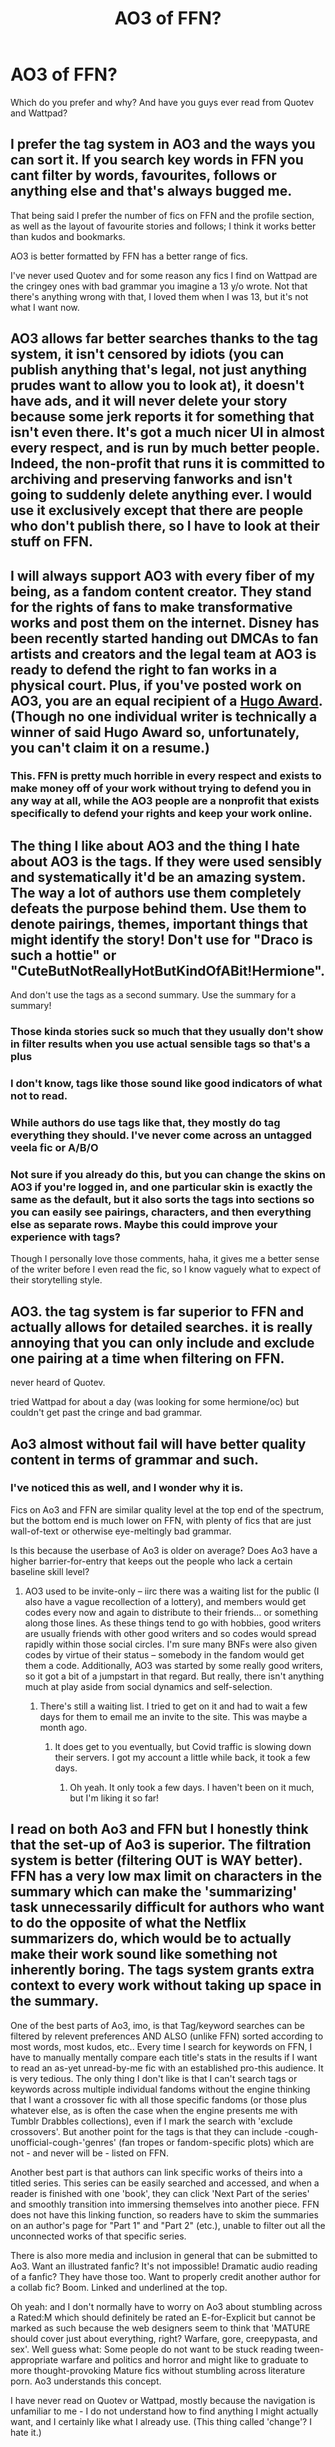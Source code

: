 #+TITLE: AO3 of FFN?

* AO3 of FFN?
:PROPERTIES:
:Author: lettheworldknow
:Score: 48
:DateUnix: 1589576616.0
:DateShort: 2020-May-16
:FlairText: Discussion
:END:
Which do you prefer and why? And have you guys ever read from Quotev and Wattpad?


** I prefer the tag system in AO3 and the ways you can sort it. If you search key words in FFN you cant filter by words, favourites, follows or anything else and that's always bugged me.

That being said I prefer the number of fics on FFN and the profile section, as well as the layout of favourite stories and follows; I think it works better than kudos and bookmarks.

AO3 is better formatted by FFN has a better range of fics.

I've never used Quotev and for some reason any fics I find on Wattpad are the cringey ones with bad grammar you imagine a 13 y/o wrote. Not that there's anything wrong with that, I loved them when I was 13, but it's not what I want now.
:PROPERTIES:
:Author: Awkward_Uni_Student
:Score: 91
:DateUnix: 1589578556.0
:DateShort: 2020-May-16
:END:


** AO3 allows far better searches thanks to the tag system, it isn't censored by idiots (you can publish anything that's legal, not just anything prudes want to allow you to look at), it doesn't have ads, and it will never delete your story because some jerk reports it for something that isn't even there. It's got a much nicer UI in almost every respect, and is run by much better people. Indeed, the non-profit that runs it is committed to archiving and preserving fanworks and isn't going to suddenly delete anything ever. I would use it exclusively except that there are people who don't publish there, so I have to look at their stuff on FFN.
:PROPERTIES:
:Author: verysleepy8
:Score: 103
:DateUnix: 1589578248.0
:DateShort: 2020-May-16
:END:


** I will always support AO3 with every fiber of my being, as a fandom content creator. They stand for the rights of fans to make transformative works and post them on the internet. Disney has been recently started handing out DMCAs to fan artists and creators and the legal team at AO3 is ready to defend the right to fan works in a physical court. Plus, if you've posted work on AO3, you are an equal recipient of a [[https://www.polygon.com/2019/4/11/18300639/ao3-fanfiction-hugo-awards-2019][Hugo Award]]. (Though no one individual writer is technically a winner of said Hugo Award so, unfortunately, you can't claim it on a resume.)
:PROPERTIES:
:Author: LillySteam44
:Score: 43
:DateUnix: 1589591414.0
:DateShort: 2020-May-16
:END:

*** This. FFN is pretty much horrible in every respect and exists to make money off of your work without trying to defend you in any way at all, while the AO3 people are a nonprofit that exists specifically to defend your rights and keep your work online.
:PROPERTIES:
:Author: verysleepy8
:Score: 17
:DateUnix: 1589593537.0
:DateShort: 2020-May-16
:END:


** The thing I like about AO3 and the thing I hate about AO3 is the tags. If they were used sensibly and systematically it'd be an amazing system. The way a lot of authors use them completely defeats the purpose behind them. Use them to denote pairings, themes, important things that might identify the story! Don't use for "Draco is such a hottie" or "CuteButNotReallyHotButKindOfABit!Hermione".

And don't use the tags as a second summary. Use the summary for a summary!
:PROPERTIES:
:Score: 74
:DateUnix: 1589582235.0
:DateShort: 2020-May-16
:END:

*** Those kinda stories suck so much that they usually don't show in filter results when you use actual sensible tags so that's a plus
:PROPERTIES:
:Author: gluesandsticks
:Score: 22
:DateUnix: 1589592710.0
:DateShort: 2020-May-16
:END:


*** I don't know, tags like those sound like good indicators of what not to read.
:PROPERTIES:
:Author: NiCommander
:Score: 10
:DateUnix: 1589602127.0
:DateShort: 2020-May-16
:END:


*** While authors do use tags like that, they mostly do tag everything they should. I've never come across an untagged veela fic or A/B/O
:PROPERTIES:
:Author: Tsorovar
:Score: 8
:DateUnix: 1589607996.0
:DateShort: 2020-May-16
:END:


*** Not sure if you already do this, but you can change the skins on AO3 if you're logged in, and one particular skin is exactly the same as the default, but it also sorts the tags into sections so you can easily see pairings, characters, and then everything else as separate rows. Maybe this could improve your experience with tags?

Though I personally love those comments, haha, it gives me a better sense of the writer before I even read the fic, so I know vaguely what to expect of their storytelling style.
:PROPERTIES:
:Author: Riaeriel
:Score: 1
:DateUnix: 1589653515.0
:DateShort: 2020-May-16
:END:


** AO3. the tag system is far superior to FFN and actually allows for detailed searches. it is really annoying that you can only include and exclude one pairing at a time when filtering on FFN.

never heard of Quotev.

tried Wattpad for about a day (was looking for some hermione/oc) but couldn't get past the cringe and bad grammar.
:PROPERTIES:
:Author: Finite_Probability
:Score: 19
:DateUnix: 1589582808.0
:DateShort: 2020-May-16
:END:


** Ao3 almost without fail will have better quality content in terms of grammar and such.
:PROPERTIES:
:Author: ohboyaknightoftime
:Score: 18
:DateUnix: 1589583643.0
:DateShort: 2020-May-16
:END:

*** I've noticed this as well, and I wonder why it is.

Fics on Ao3 and FFN are similar quality level at the top end of the spectrum, but the bottom end is much lower on FFN, with plenty of fics that are just wall-of-text or otherwise eye-meltingly bad grammar.

Is this because the userbase of Ao3 is older on average? Does Ao3 have a higher barrier-for-entry that keeps out the people who lack a certain baseline skill level?
:PROPERTIES:
:Author: chiruochiba
:Score: 9
:DateUnix: 1589604773.0
:DateShort: 2020-May-16
:END:

**** AO3 used to be invite-only -- iirc there was a waiting list for the public (I also have a vague recollection of a lottery), and members would get codes every now and again to distribute to their friends... or something along those lines. As these things tend to go with hobbies, good writers are usually friends with other good writers and so codes would spread rapidly within those social circles. I'm sure many BNFs were also given codes by virtue of their status -- somebody in the fandom would get them a code. Additionally, AO3 was started by some really good writers, so it got a bit of a jumpstart in that regard. But really, there isn't anything much at play aside from social dynamics and self-selection.
:PROPERTIES:
:Author: endeavourOV-105
:Score: 8
:DateUnix: 1589642249.0
:DateShort: 2020-May-16
:END:

***** There's still a waiting list. I tried to get on it and had to wait a few days for them to email me an invite to the site. This was maybe a month ago.
:PROPERTIES:
:Author: Erikalicious
:Score: 3
:DateUnix: 1589666821.0
:DateShort: 2020-May-17
:END:

****** It does get to you eventually, but Covid traffic is slowing down their servers. I got my account a little while back, it took a few days.
:PROPERTIES:
:Author: ohboyaknightoftime
:Score: 2
:DateUnix: 1589731902.0
:DateShort: 2020-May-17
:END:

******* Oh yeah. It only took a few days. I haven't been on it much, but I'm liking it so far!
:PROPERTIES:
:Author: Erikalicious
:Score: 1
:DateUnix: 1589779841.0
:DateShort: 2020-May-18
:END:


** I read on both Ao3 and FFN but I honestly think that the set-up of Ao3 is superior. The filtration system is better (filtering OUT is WAY better). FFN has a very low max limit on characters in the summary which can make the 'summarizing' task unnecessarily difficult for authors who want to do the opposite of what the Netflix summarizers do, which would be to actually make their work sound like something not inherently boring. The tags system grants extra context to every work without taking up space in the summary.

One of the best parts of Ao3, imo, is that Tag/keyword searches can be filtered by relevent preferences AND ALSO (unlike FFN) sorted according to most words, most kudos, etc.. Every time I search for keywords on FFN, I have to manually mentally compare each title's stats in the results if I want to read an as-yet unread-by-me fic with an established pro-this audience. It is very tedious. The only thing I don't like is that I can't search tags or keywords across multiple individual fandoms without the engine thinking that I want a crossover fic with all those specific fandoms (or those plus whatever else, as is often the case when the engine presents me with Tumblr Drabbles collections), even if I mark the search with 'exclude crossovers'. But another point for the tags is that they can include -cough-unofficial-cough-'genres' (fan tropes or fandom-specific plots) which are not - and never will be - listed on FFN.

Another best part is that authors can link specific works of theirs into a titled series. This series can be easily searched and accessed, and when a reader is finished with one 'book', they can click 'Next Part of the series' and smoothly transition into immersing themselves into another piece. FFN does not have this linking function, so readers have to skim the summaries on an author's page for "Part 1" and "Part 2" (etc.), unable to filter out all the unconnected works of that specific series.

There is also more media and inclusion in general that can be submitted to Ao3. Want an illustrated fanfic? It's not impossible! Dramatic audio reading of a fanfic? They have those too. Want to properly credit another author for a collab fic? Boom. Linked and underlined at the top.

Oh yeah: and I don't normally have to worry on Ao3 about stumbling across a Rated:M which should definitely be rated an E-for-Explicit but cannot be marked as such because the web designers seem to think that 'MATURE should cover just about everything, right? Warfare, gore, creepypasta, and sex'. Well guess what: Some people do not want to be stuck reading tween-appropriate warfare and politics and horror and might like to graduate to more thought-provoking Mature fics without stumbling across literature porn. Ao3 understands this concept.

I have never read on Quotev or Wattpad, mostly because the navigation is unfamiliar to me - I do not understand how to find anything I might actually want, and I certainly like what I already use. (This thing called 'change'? I hate it.)
:PROPERTIES:
:Author: CommandUltra2
:Score: 17
:DateUnix: 1589590613.0
:DateShort: 2020-May-16
:END:


** Ffn - quantity. Ao3 - quality.
:PROPERTIES:
:Author: Sporkalork
:Score: 23
:DateUnix: 1589582381.0
:DateShort: 2020-May-16
:END:


** I've used FFN more than I've used AO3, but I do prefer AO3 in terms of quality and sorting. FFN has more options, though. I think the biggest thing that FFN has over AO3, other than quantity of fanfics, is the app interface. It's much easier to read fanfics on the AP than AO3 due to the simpler system.

As to Wattpad, I wouldn't really recommend it. Searching through is horrible, it has a much younger demographic and most of the fanfics are for One Direction or other real life boy bands that were made by middle schoolers. There's that 1 in a million chance you can find something you like, but it still isn't something I'd really recommend. Plus, users like to steal other's work.
:PROPERTIES:
:Author: Necromancer626
:Score: 25
:DateUnix: 1589585512.0
:DateShort: 2020-May-16
:END:

*** 100% this. I only recently started using AO3 after years of fanfiction reading, because I exclusively read on my phone and the simple fact that ffn even /has/ an app is monumental. Add in the text to speech integration which means that I can keep ‘reading' my stories regardless of what I'm doing, and it's really no contest most of the time.

Also tags are great, but being able to filter out romance on ffn is so fucking nice. I don't give a shit about pairings, as long as there's no harem or rape fantasies or anything like that, and ao3 makes pairings one of the fundamental parts of their search features which really steered me away for a long time, as I couldn't figure out how to filter stuff properly.

I just recently discovered the ‘gen' filter on ao3 though so I've started using it more, and I've been pleased so far. It doesn't completely solve the issue, but neither does filtering out romance on ffn, so it's a moot point.
:PROPERTIES:
:Author: blurbie
:Score: 5
:DateUnix: 1589601712.0
:DateShort: 2020-May-16
:END:


*** Yeah, the ffn app is the best thing about the site and the main reason why I use ffn a bit more than ao3.
:PROPERTIES:
:Score: 2
:DateUnix: 1589659920.0
:DateShort: 2020-May-17
:END:


** FFN is my go-to, but they all have strengths and weaknesses.

I prefer FFN's profile, favorites and downloads system, but it's often times oddly conservative and I honest to God do not get the way your supposed to be able to post things.

Wattpad has what seems to be the most engaging community within comments and such, but has recently taken a turn for the worse-what with the limiting of the number of stories you can have offline/downloaded and really pushing the commercial aspect.

And AO3's tag system, while a bit over the top at times, makes it far easier to find things when you want to read something specific and is more lax with censorship, but keeping track of story updates and the lack of a easily manageable library system is beyond frustrating.

(Oh and I had never heard of Quotev before this, so no opinion on it)
:PROPERTIES:
:Author: Jill_T
:Score: 12
:DateUnix: 1589583881.0
:DateShort: 2020-May-16
:END:


** /Answered this a few weeks ago, so I'm just copying my response./

There are three things about AO3 that makes it my preferred site:

1. The option to show the entire work on one page. This is great for times when I'm going to be away from a network connection.
2. The ability to select a specific fandom when looking at an author's works. For the more prolific authors this is a must. I despise having to search through dozens of works from fandoms I don't care about for the Harry Potter stories.
3. Series. On ffn, you have to go looking for stories in a series, and read the descriptions to figure out which one comes first. On AO3, not only can you get them listed on a single page, but you can go directly from one story to the next.

For balance, the thing I like most about FFN is the ability to quickly find the "Complete" tag so I can filter out unfinished works. I don't always remember to look for it, but that's on me.
:PROPERTIES:
:Author: JennaSayquah
:Score: 11
:DateUnix: 1589596562.0
:DateShort: 2020-May-16
:END:

*** You can filter by completeness in the AO3 search too
:PROPERTIES:
:Author: Tsorovar
:Score: 4
:DateUnix: 1589608223.0
:DateShort: 2020-May-16
:END:

**** Thank you, but I wasn't talking about filtering. I was talking about a quick place to look (on FFN, it's at the very end and easy to find) to see whether a story is complete when scrolling past.
:PROPERTIES:
:Author: JennaSayquah
:Score: 2
:DateUnix: 1589646376.0
:DateShort: 2020-May-16
:END:

***** Oh. The way to do that on AO3 is with the chapters, but I agree it's less convenient
:PROPERTIES:
:Author: Tsorovar
:Score: 5
:DateUnix: 1589647055.0
:DateShort: 2020-May-16
:END:


*** AO3 also has the completeness filtering. Its at the bottom of the filter options, even below the exclude filters, where it says “More Options”. Under there is a drop down for “Completion status”
:PROPERTIES:
:Author: TGotAReddit
:Score: 2
:DateUnix: 1589611350.0
:DateShort: 2020-May-16
:END:


** FFN because it has superior phone application, but AO3 has much better tagging system.
:PROPERTIES:
:Author: eggylord
:Score: 10
:DateUnix: 1589580587.0
:DateShort: 2020-May-16
:END:


** I prefer FFN for reading, because it's what I started on, I like the font and the category system. Not the biggest fan of the new mid-story ads though. Wattpad has the best users for posting - I have a WIP WBWL that's tropey and bad yet there are hundreds of comments complimenting the story and begging for updates.
:PROPERTIES:
:Author: MrNacho410
:Score: 15
:DateUnix: 1589577877.0
:DateShort: 2020-May-16
:END:

*** You could probably post a picture of a literal dog turd on wattpad and people would compliment it lol.
:PROPERTIES:
:Author: _NotMitetechno_
:Score: 11
:DateUnix: 1589587182.0
:DateShort: 2020-May-16
:END:

**** It'd be better than my story too... still don't know what they see in it
:PROPERTIES:
:Author: MrNacho410
:Score: 2
:DateUnix: 1589587539.0
:DateShort: 2020-May-16
:END:


*** I Hate those ads! If I could I would only read on AO3 but ffnet's been around so long some authors disappeared before AO3 even started, I will have to figure out a way to read the old stories on ffnet w/o the middle of page ads.
:PROPERTIES:
:Score: 7
:DateUnix: 1589587476.0
:DateShort: 2020-May-16
:END:

**** Use their app, no ads. I love it, haven't been on their webpage since I found the app (And doubly so once I realized their webpage has horrible ads). Sadly, can't same the same about ao3. If they ever fixed their app, I'd be all over it as well.
:PROPERTIES:
:Author: Meowsilbub
:Score: 3
:DateUnix: 1589599282.0
:DateShort: 2020-May-16
:END:

***** AO3 doesn't have an app so there isn't anything for them to fix
:PROPERTIES:
:Author: TGotAReddit
:Score: 5
:DateUnix: 1589610072.0
:DateShort: 2020-May-16
:END:


*** You can change ao3's interface to basically anything you want with a bit of css, and iirc they have a tool for simple changes (like fonts)
:PROPERTIES:
:Author: colorandtimbre
:Score: 3
:DateUnix: 1589590057.0
:DateShort: 2020-May-16
:END:


*** [deleted]
:PROPERTIES:
:Score: 3
:DateUnix: 1589591685.0
:DateShort: 2020-May-16
:END:

**** It's also on ffn if you prefer that
:PROPERTIES:
:Author: MrNacho410
:Score: 2
:DateUnix: 1589619211.0
:DateShort: 2020-May-16
:END:


**** FFN link: [[https://www.fanfiction.net/s/12868690/1/Neglected]] Wattpad link: [[https://www.wattpad.com/682337022-neglected-a-grave-mistake]]

Warning: it's bad.
:PROPERTIES:
:Author: MrNacho410
:Score: 2
:DateUnix: 1589619658.0
:DateShort: 2020-May-16
:END:

***** [deleted]
:PROPERTIES:
:Score: 1
:DateUnix: 1589624015.0
:DateShort: 2020-May-16
:END:

****** Good luck. You'll need it lol
:PROPERTIES:
:Author: MrNacho410
:Score: 2
:DateUnix: 1589624038.0
:DateShort: 2020-May-16
:END:

******* [deleted]
:PROPERTIES:
:Score: 1
:DateUnix: 1589626819.0
:DateShort: 2020-May-16
:END:

******** Wow :D fixed the formatting error too :)
:PROPERTIES:
:Author: MrNacho410
:Score: 2
:DateUnix: 1589627572.0
:DateShort: 2020-May-16
:END:

********* [deleted]
:PROPERTIES:
:Score: 1
:DateUnix: 1589628076.0
:DateShort: 2020-May-16
:END:

********** :D
:PROPERTIES:
:Author: MrNacho410
:Score: 2
:DateUnix: 1589637285.0
:DateShort: 2020-May-16
:END:


*** Ads? What ads? I've never seen an ad 😳
:PROPERTIES:
:Author: Rit_Zien
:Score: 2
:DateUnix: 1589600364.0
:DateShort: 2020-May-16
:END:

**** You lucky person :)
:PROPERTIES:
:Author: MrNacho410
:Score: 1
:DateUnix: 1589619677.0
:DateShort: 2020-May-16
:END:


** I read all the comments and no one mentioned my favorite features of AO3.... The bookmarkers notes and searching sections. I read on both AO3 & FFN. Started with FFN and read all i could in my favorite pairing then i found AO3 and read there. I have hundreds of stories saved on the 2 sites. I often find it hard to search for a particular story I want to read again if i can't remember the exact title. With AO3 when i bookmark a story i can add notes to remind me the details of a story and I can add my own tags so i can easily find bonding fics for example in case the author didn't actually tag it that way. FFN bookmarked stories has no filtering option. Overall i find AO3 more user friendly.
:PROPERTIES:
:Author: sherahero
:Score: 7
:DateUnix: 1589599322.0
:DateShort: 2020-May-16
:END:


** I dislike the enormous amount of tags AO3 often have. It's this whole list of things and it really puts me off. FFN could use some more tags though. I want a nice in between.

Also I prefer to use an app over a site and I don't think there's an app for AO3? Or am I mistaken?
:PROPERTIES:
:Author: Isithranel
:Score: 18
:DateUnix: 1589581314.0
:DateShort: 2020-May-16
:END:

*** If you use Android, there's an old program called Codex Reader that pulls from both ff.net and AO3.
:PROPERTIES:
:Author: BaldBombshell
:Score: 1
:DateUnix: 1589651332.0
:DateShort: 2020-May-16
:END:


*** There is an app, it's called Archive Track Reader. If I've posted this twice I apologize. I thought I posted but didn't see it after.
:PROPERTIES:
:Author: GitPuk
:Score: 0
:DateUnix: 1589583474.0
:DateShort: 2020-May-16
:END:


*** There is an app, called Archive Track Reader.
:PROPERTIES:
:Author: GitPuk
:Score: 0
:DateUnix: 1589583354.0
:DateShort: 2020-May-16
:END:

**** it's really bloated and awful to use
:PROPERTIES:
:Author: indabababababa
:Score: 3
:DateUnix: 1589590224.0
:DateShort: 2020-May-16
:END:


**** There are unofficial apps but no official one. Making and maintaining an app on top of doing everything for the website itself is a lot of work for volunteers, and since its still technically in beta, things could change too much to have any app that was made now, not break later
:PROPERTIES:
:Author: TGotAReddit
:Score: 2
:DateUnix: 1589610003.0
:DateShort: 2020-May-16
:END:


**** It is not an official app
:PROPERTIES:
:Author: Gypsikat
:Score: 1
:DateUnix: 1589603481.0
:DateShort: 2020-May-16
:END:

***** Oh, well it works pretty well in conjunction with the website.
:PROPERTIES:
:Author: GitPuk
:Score: 1
:DateUnix: 1589603855.0
:DateShort: 2020-May-16
:END:


** As a phone app I prefer ffn. It has a feature that reads to you so I can tuck the phone in my pocket and still have my eyes/hands free to feed the animals or whatever. Also, if I have to minimize the app for whatever reason, when I reopen the story ffn generally opens the chapter about where I left off. Ao3 starts at the top of the page. I think there's a 3rd reason but it's not coming to mind atm.

I downloaded the Wattpad app, but I've yet to read anything on it. I relate the most to Snape, I'm enamored with his spying proficiency. He's my favorite character and I frequently find myself getting bored with a story if he's not in it. I did a few searches for him on Wattpad and found nothing but smut. Now, I don't care if a story includes smut/slash/het/whatever, but if the romance is the ONLY plot then I'm not interested. Perhaps I just didn't word my search properly, I didn't see a search filter, but if I ever post one of my stories I plan to cross post and looking through search results I felt I'd be the first to post a story not sex oriented.

I've not heard of Quotev, I'll look into it. Thanks for mentioning it.
:PROPERTIES:
:Author: GitPuk
:Score: 7
:DateUnix: 1589585190.0
:DateShort: 2020-May-16
:END:

*** I couldn't find Quotev in the play store, does it have an app?
:PROPERTIES:
:Author: GitPuk
:Score: 2
:DateUnix: 1589585629.0
:DateShort: 2020-May-16
:END:

**** Quotev doesn't have an app that you can download, but depending on the phone there can be an option to add it to your home screen. So it appears with your apps on the home screen and functions much like an app
:PROPERTIES:
:Author: h_d_4
:Score: 2
:DateUnix: 1589590188.0
:DateShort: 2020-May-16
:END:


** Ao3 is the only one I can use anymore. Fanfiction net ,while I have fond memories of it, is sorely in need of an update to the design and the filter system. I have an account I made in 2011 but I never use it as theres so much bad fics to scroll through and the search filter isn't as good as Ao3's IMO.
:PROPERTIES:
:Author: Brilliant_Sea
:Score: 7
:DateUnix: 1589593033.0
:DateShort: 2020-May-16
:END:


** As a writer, I just wanna say that the ffn posting is nonsense. I rage quitted.
:PROPERTIES:
:Author: darlingnicky
:Score: 5
:DateUnix: 1589599347.0
:DateShort: 2020-May-16
:END:


** I post on both. I read on both. But I prefer AO3.
:PROPERTIES:
:Author: RelicFelix
:Score: 3
:DateUnix: 1589587575.0
:DateShort: 2020-May-16
:END:


** I don't have a strong preference for either. Whichever site has the stories, there I shall go. FF.net is older and has more of the classics linkffn(naked quidditch match). FF.net also has a better mobile app, arguably better UI, and feels better for looking through communities and recommendations. AO3, on the other hand, has a much better filtering system and actually links the sequels of multipart stories. Plus AO3 is a lot less squeamish about smut, which I can filter away anyway.

Right now, the features on AO3 are better, but I mostly get story recommendations for FFN, so I just go where the stories are. I'd prefer if authors published on both websites and readers linked to both websites, but I'll take what I can get.

On a philosophical note, I believe more strongly in AO3's core values (freedom of speech, openness, and tolerance) than FFN's (???, profit).

As for other sites, I go where recommendations point me. Nowadays other sites generally aren't popular enough to get linked a lot. Our resident link bot started off only linking from FFN before expanding to include AO3. I dunno if it includes other sites now.
:PROPERTIES:
:Author: Mrnoobspam
:Score: 4
:DateUnix: 1589600492.0
:DateShort: 2020-May-16
:END:

*** [[https://www.fanfiction.net/s/3689325/1/][*/The Original Naked Quidditch Match/*]] by [[https://www.fanfiction.net/u/377878/Evilgoddss][/Evilgoddss/]]

#+begin_quote
  When a Magical game of Truth & Dare goes wrong, the Gryffindor Quidditch team must 'bare' up and face the consequences. And as the news spreads like wildfire in mmail things get quite out of control.
#+end_quote

^{/Site/:} ^{fanfiction.net} ^{*|*} ^{/Category/:} ^{Harry} ^{Potter} ^{*|*} ^{/Rated/:} ^{Fiction} ^{T} ^{*|*} ^{/Chapters/:} ^{10} ^{*|*} ^{/Words/:} ^{22,510} ^{*|*} ^{/Reviews/:} ^{910} ^{*|*} ^{/Favs/:} ^{4,510} ^{*|*} ^{/Follows/:} ^{1,005} ^{*|*} ^{/Published/:} ^{7/29/2007} ^{*|*} ^{/Status/:} ^{Complete} ^{*|*} ^{/id/:} ^{3689325} ^{*|*} ^{/Language/:} ^{English} ^{*|*} ^{/Genre/:} ^{Humor} ^{*|*} ^{/Characters/:} ^{Harry} ^{P.} ^{*|*} ^{/Download/:} ^{[[http://www.ff2ebook.com/old/ffn-bot/index.php?id=3689325&source=ff&filetype=epub][EPUB]]} ^{or} ^{[[http://www.ff2ebook.com/old/ffn-bot/index.php?id=3689325&source=ff&filetype=mobi][MOBI]]}

--------------

*FanfictionBot*^{2.0.0-beta} | [[https://github.com/tusing/reddit-ffn-bot/wiki/Usage][Usage]]
:PROPERTIES:
:Author: FanfictionBot
:Score: 1
:DateUnix: 1589600515.0
:DateShort: 2020-May-16
:END:


** Comments/reviews are also a point of difference.

On FFN, I like to use my reviews as a place to search for a fic I can't remember the title of, but I do recall my reaction to it. So that's great. On the minus side, it only shows your last 300 reviews. And I really dislike that you can't edit or delete reviews that you've made.

On AO3, commenters can actually get into a conversation; it's not limited to yourself and the author. Comments can be edited and deleted, if you made a mistake or want to add to what you said.

To answer your second question, I've never read from either of those. I've never even heard of Quotev before.
:PROPERTIES:
:Author: JennaSayquah
:Score: 3
:DateUnix: 1589603293.0
:DateShort: 2020-May-16
:END:

*** If you haven't disabled it, and know when you read a fic on ao3, if you were logged in, there is a history of everything you open you can look through to find what you are looking for
:PROPERTIES:
:Author: TGotAReddit
:Score: 1
:DateUnix: 1589610878.0
:DateShort: 2020-May-16
:END:


** Ao3 through and through, however Fanfiction is second best because of their App.
:PROPERTIES:
:Author: Thin-Dream
:Score: 3
:DateUnix: 1589586934.0
:DateShort: 2020-May-16
:END:


** A03 is better as a reader of fanfic. FFN is better as a writer.

The tag system makes finding what kind of story you want much easier, and obviously the lack of censorship is awesome. However, FFN allows you to go into much more detail in tracking interaction with your fic, which I do enjoy a lot.
:PROPERTIES:
:Author: icefire9
:Score: 3
:DateUnix: 1589591508.0
:DateShort: 2020-May-16
:END:

*** FFN is far worse as a writer, because they'll censor you and toss your work at the drop of a hat. To name just one example, Viridian's extremely well known "Nightmares of Futures Past" was deleted without any warning because someone claimed it violated a song's copyright --- no song lyrics existed anywhere in the work. FFN is horrible and deserves no support.
:PROPERTIES:
:Author: verysleepy8
:Score: 7
:DateUnix: 1589593666.0
:DateShort: 2020-May-16
:END:

**** Don't forget how terrible it can be to upload fic to ffnet. Every time ive tried after i moved on from there, ive given up and never bothered
:PROPERTIES:
:Author: TGotAReddit
:Score: 4
:DateUnix: 1589611107.0
:DateShort: 2020-May-16
:END:


** I prefer FFN, since that's where I started, but I use both.
:PROPERTIES:
:Author: YOB1997
:Score: 2
:DateUnix: 1589585707.0
:DateShort: 2020-May-16
:END:


** i read on both quotev not so much because its hard to use but i read on wattpad
:PROPERTIES:
:Author: darkmoon667
:Score: 2
:DateUnix: 1589591137.0
:DateShort: 2020-May-16
:END:


** FFN has a mobile app and you can download stories, but overall I think AO3 has more and its much easier to find things.
:PROPERTIES:
:Author: callmesasgay
:Score: 2
:DateUnix: 1589592379.0
:DateShort: 2020-May-16
:END:

*** AO3 doesn't have an app but you can download there too and put it into an ereader app. I personally use google books because i was already using it and it lets you upload unlike some e-reader apps. But i think calibre is the more common one?
:PROPERTIES:
:Author: TGotAReddit
:Score: 1
:DateUnix: 1589611022.0
:DateShort: 2020-May-16
:END:


** much prefer AO3 for its tag system, handy and easy-to-read layout and summary being on the chapters. can also read the entire work, create easier bookmarks and link to series'. FFN has some incredible 500k+ word plus stories though, which i will never tire of. some fics on FFN are unforgettable to me.
:PROPERTIES:
:Author: bunnymother
:Score: 2
:DateUnix: 1589595410.0
:DateShort: 2020-May-16
:END:


** Ffn has a /really/ great app. I keeps track of what I've read, and what I've downloaded to read in the future, easily organized into folders when I download it. It's the only reason I use it over ao3, which does indeed have a much better tag system for better searches. But I almost never use the search function on ffn because of the ability to easily browse other stories favorited by the author when I finish one. I never have to use the search function, I just scroll through the author's favorites and add 5 more stories to my list, and then more from those. Plus, after I finish one, the app itself will recommend a list of about 20, but their algorithm still needs little work 😂
:PROPERTIES:
:Author: Rit_Zien
:Score: 2
:DateUnix: 1589600287.0
:DateShort: 2020-May-16
:END:


** In general I like both, I usually find better written stories on AO3 or FFN than wattpad ( never used Quotev).

While I starting reading fanfictions on AO3, I noticed there were more stories available on FFN, so nowadays I am using more FFN than AO3.

I don't know if this is just me, but often on FFN I have ads in between paragraphs and I find it quite annoying ( whereas AO3 is totaly ad free).
:PROPERTIES:
:Author: _Asok_a
:Score: 2
:DateUnix: 1589614847.0
:DateShort: 2020-May-16
:END:


** FFN for me. I am visually impaired and FFN is way easier to navigate and to select font size and things like that.
:PROPERTIES:
:Author: the_long_way_round25
:Score: 2
:DateUnix: 1589620692.0
:DateShort: 2020-May-16
:END:


** depends on fandom. but in general;

better stories and easier to search on ao3.

but ffn has the app, and so I can listen to fanfiction when i ride my bike or do other things.
:PROPERTIES:
:Score: 2
:DateUnix: 1589629649.0
:DateShort: 2020-May-16
:END:


** I used both, but I find myself more comfortable using [[https://FFN.net][FFN.net]]. AO3 is good if you want to read smut, I feel like, but I much rather read proper stories, you know, long ones that go 300-400k, on FFN. Much more comfortable and it has Dark Mode... so that's a plus.

Never used Quotev and I find myself avoiding Wattpad, as it usually houses the worst stories. (Need to mention here that not all stories on Wattpad are bad, not all stories on FFN or AO3 are good or even bearable, I just made the worst experiences with Wattpad ones.)
:PROPERTIES:
:Author: TripFallLandCrawl
:Score: 2
:DateUnix: 1589582621.0
:DateShort: 2020-May-16
:END:

*** AO3 has dark mode or any other mode you like because you can set whatever theme you want for what you're reading. As for the contents, most of what's on AO3 isn't smut.
:PROPERTIES:
:Author: verysleepy8
:Score: 8
:DateUnix: 1589593727.0
:DateShort: 2020-May-16
:END:

**** I know It is just a rather generalised view I have of that site. I found a lot of good stories on that too, but if I see it is cross-posted onto FFN then I switch. And I really didn't know AO3 had a Drak mode.
:PROPERTIES:
:Author: TripFallLandCrawl
:Score: 0
:DateUnix: 1589619475.0
:DateShort: 2020-May-16
:END:


*** If you're looking for more plot than porn try filtering by word count. Longer fic generally has way better plot and is generally well written
:PROPERTIES:
:Author: TGotAReddit
:Score: 2
:DateUnix: 1589610584.0
:DateShort: 2020-May-16
:END:


** I'm used to the ffn phone app.
:PROPERTIES:
:Author: CasualHearthstone
:Score: 1
:DateUnix: 1589586873.0
:DateShort: 2020-May-16
:END:


** Ffn has an app, so that's what I use
:PROPERTIES:
:Author: aaaattttaaaa
:Score: 1
:DateUnix: 1589589291.0
:DateShort: 2020-May-16
:END:


** I definitely prefer FFN. I've just never really been into AO3. But I like FFN's simplicity and it's what I've gotten used to over the years.

When I was much younger, I started off reading 1D fanfiction on Wattpad and then on Quotev. I can't say I've really use them much in the last 5 years though. Especially since I stopped reading 1D stuff a long time ago. Their stories are usually childish and basic in my opinion. I really stick with FFN and can most of the time find a fanfiction with exactly what I'm looking for.
:PROPERTIES:
:Author: h_d_4
:Score: 1
:DateUnix: 1589589589.0
:DateShort: 2020-May-16
:END:


** Right now I prefer AO3 because ffn has a bug that puts ads in the middle of a chapter -_-
:PROPERTIES:
:Author: Lynix2341
:Score: 1
:DateUnix: 1589589731.0
:DateShort: 2020-May-16
:END:


** I prefer FFN just like the layout but AO3 tags are better .
:PROPERTIES:
:Author: JustKuzz21
:Score: 1
:DateUnix: 1589590564.0
:DateShort: 2020-May-16
:END:


** I'm a user of FFN and as an author post there. The Fav/Follow system works way better for me than Kudos and Bookmarks, and the fact that when I search for a character I'm basically guaranteed that they'll hold an important position in any story that comes up.

I also view tagging as unnecessary in most cases, since ffs just use a summary, and the editor that Ao3 has just messed with my copy-pasted text documents, making it even harder to cross post.
:PROPERTIES:
:Author: BionicleKid
:Score: 1
:DateUnix: 1589595738.0
:DateShort: 2020-May-16
:END:


** FFN
:PROPERTIES:
:Author: Dragias
:Score: 1
:DateUnix: 1589598289.0
:DateShort: 2020-May-16
:END:


** AO3 once I read all the FFN fics I like.
:PROPERTIES:
:Author: DrJohnLennon
:Score: 1
:DateUnix: 1589599737.0
:DateShort: 2020-May-16
:END:


** I've used FFN for ages. The sheer quantity of posted stories means there's pretty much always something new that I'd give a try reading. The filtering means I can have a minimum amount of words, and can sort by favorites so there's somewhat of level of popularity/quality.

The numerous times I've tried Ao3, it seems like either I'm using it wrong, or the filtering just doesn't work. For example:

I exclude M/M => The first page is filled of Sirius Black/Remus Lupin, Harry Potter & Cedric Diggory, Harry Potter/Tom Riddle, Dudley Dursley & Harry Potter, Draco Malfoy & Harry Potter etc.

Am I expected to exclude every single specific pairing I'm not interested in?

+Also, how do I search for a specific crossover between 2 universes? I can drill into one. But I can't seem to find a way to add a 2nd one. I can choose "Show crossovers only", but that includes everything.+ Nevermind used the search instead of filter.

Pretty much at the end of every attempt I leave Ao3 frustrated and annoyed.
:PROPERTIES:
:Author: AudibleKnight
:Score: 1
:DateUnix: 1589602104.0
:DateShort: 2020-May-16
:END:

*** Well, one problem I notice is that you've assumed the "&" symbol denotes a romantic relationship: it doesn't. When that symbol is used in tags it means a close platonic friendship.

As for filtering out slash pairings:

Unfortunately, just like on FFN, not all authors tag their fics correctly. Your best bet is to exclude M/M and then also exclude every specific pairing that you don't want. It may take a while to refine your filters, but afterwards you can save that results page as a browser bookmark in order to quickly reuse the same filters again in the future.
:PROPERTIES:
:Author: chiruochiba
:Score: 4
:DateUnix: 1589605712.0
:DateShort: 2020-May-16
:END:

**** Huh. To be honest I've never seen that before regarding & relationships. Thanks for the tips!
:PROPERTIES:
:Author: AudibleKnight
:Score: 2
:DateUnix: 1589628008.0
:DateShort: 2020-May-16
:END:


*** With filtering you can also do the crossover between to universes. Go to the first fandom tag's page, then under the include filter options, include the second one.
:PROPERTIES:
:Author: TGotAReddit
:Score: 2
:DateUnix: 1589611441.0
:DateShort: 2020-May-16
:END:

**** Thanks! I went and found what you were talking about. I'll keep it in mind next time I try and use Ao3.
:PROPERTIES:
:Author: AudibleKnight
:Score: 2
:DateUnix: 1589628072.0
:DateShort: 2020-May-16
:END:

***** You're welcome!
:PROPERTIES:
:Author: TGotAReddit
:Score: 2
:DateUnix: 1589628785.0
:DateShort: 2020-May-16
:END:


** I prefer ffn, but i occasionally read on wattpad, well actually most of my reading is done on wattpad, but its a different fandom so ig it doesnt count, but yeah also the comments on wattpad are funny as hell
:PROPERTIES:
:Author: GreenTiger77
:Score: 1
:DateUnix: 1589602259.0
:DateShort: 2020-May-16
:END:


** FFN is more intuitive and has a better sorting system. I like the asthetics of FFN better as well. Don't get me wrong, AO3 would far exceed FFN with sorting if authors were capable of using AO3's well developed system properly. I find that FFN has the higher quality stories as well. If I want a 400k poorly written slash fic with tags for everything ranging from Cute!Harry to Warning!Beastiality!, I'll go to AO3. If I'm on the hunt for the next gripping and original story, I'll head to FFN.
:PROPERTIES:
:Author: Impossible-Poetry
:Score: 1
:DateUnix: 1589610038.0
:DateShort: 2020-May-16
:END:


** AO3 every day. Especially the last year since my ffn account got messed up so it acts like I'm not logged in but when I click on log in it just takes me to my userpage instead, so no adding stories to favourites or following for me. And I like that you can respond directly to comments on AO3.
:PROPERTIES:
:Author: creation-of-cookies
:Score: 1
:DateUnix: 1589618558.0
:DateShort: 2020-May-16
:END:


** I see a lot of people saying they go to AO3 for quality, but I'd like to see some examples because I haven't found a single one.
:PROPERTIES:
:Author: Lord_Anarchy
:Score: 1
:DateUnix: 1589599461.0
:DateShort: 2020-May-16
:END:

*** I recently enjoyed: [[https://archiveofourown.org/works/17926664][On Punching Gods and Absentee Dads]] - linkao3(17926664)

However that was a recommendation from here. I've had difficulty searching/filtering on Ao3 personally as mentioned in my own comment above.
:PROPERTIES:
:Author: AudibleKnight
:Score: 1
:DateUnix: 1589604896.0
:DateShort: 2020-May-16
:END:

**** [[https://archiveofourown.org/works/17926664][*/On Punching Gods and Absentee Dads/*]] by [[https://www.archiveofourown.org/users/Enigmaris/pseuds/Enigmaris][/Enigmaris/]]

#+begin_quote
  Harry finds out that his dad is alive, has been the whole time. Instead of being overjoyed, Harry's disgusted. His dad left earth and abandoned his friends. Every painful thing he's ever gone through can be traced back to one man. Now Harry's got super strength he can't control and an almost unnecessary amount of magical power. His dad might be living it up with the Avengers now but not for long. With the help of his friends, Harry comes up with a plan for revenge. Get ready Avengers, Harry's out to punch a god.
#+end_quote

^{/Site/:} ^{Archive} ^{of} ^{Our} ^{Own} ^{*|*} ^{/Fandoms/:} ^{Harry} ^{Potter} ^{-} ^{J.} ^{K.} ^{Rowling,} ^{Marvel} ^{Cinematic} ^{Universe,} ^{Thor} ^{<Movies>,} ^{The} ^{Avengers} ^{<Marvel} ^{Movies>} ^{*|*} ^{/Published/:} ^{2019-02-26} ^{*|*} ^{/Completed/:} ^{2020-04-15} ^{*|*} ^{/Words/:} ^{246843} ^{*|*} ^{/Chapters/:} ^{56/56} ^{*|*} ^{/Comments/:} ^{8387} ^{*|*} ^{/Kudos/:} ^{8134} ^{*|*} ^{/Bookmarks/:} ^{2593} ^{*|*} ^{/Hits/:} ^{153975} ^{*|*} ^{/ID/:} ^{17926664} ^{*|*} ^{/Download/:} ^{[[https://archiveofourown.org/downloads/17926664/On%20Punching%20Gods%20and.epub?updated_at=1588151227][EPUB]]} ^{or} ^{[[https://archiveofourown.org/downloads/17926664/On%20Punching%20Gods%20and.mobi?updated_at=1588151227][MOBI]]}

--------------

*FanfictionBot*^{2.0.0-beta} | [[https://github.com/tusing/reddit-ffn-bot/wiki/Usage][Usage]]
:PROPERTIES:
:Author: FanfictionBot
:Score: 2
:DateUnix: 1589604983.0
:DateShort: 2020-May-16
:END:


**** This story is a good example of why I don't like the tagging system. I wouldn't even open the story unless someone specifically recommended it, as none of those tags are appealing to me at all.
:PROPERTIES:
:Author: Lord_Anarchy
:Score: 1
:DateUnix: 1589605930.0
:DateShort: 2020-May-16
:END:

***** What kind of things would entice you?
:PROPERTIES:
:Author: TGotAReddit
:Score: 1
:DateUnix: 1589610298.0
:DateShort: 2020-May-16
:END:


*** Imo there's about the same frequency of quality fics on FFN and ao3. People who enjoy the very ao3-typical style of writing(think the boy with a scar series) might have a different opinion, but I personally can't stand most of it.
:PROPERTIES:
:Author: solidariteten
:Score: 1
:DateUnix: 1589641305.0
:DateShort: 2020-May-16
:END:


** Nah. DLP ftw
:PROPERTIES:
:Author: HeirGaunt
:Score: 1
:DateUnix: 1589609841.0
:DateShort: 2020-May-16
:END:


** Ao3 is great for specific searches but whay the fuck there is so much wacky porn on there for everything that you end up having to filter it all out or you have to bleach your eyes out. Sometimes weird shit gets through the cracks. You generally don't have to worry about that as much on ffn if you leave M off. Ffn can have more fics sometimes, ao3 probably has the better interface tho. Also ffn is good for just basic searches and browsing for stuff, I think it's quicker. Wattpad is where all the poorly written stuff by 12 year olds go lol. Legit nothing is spellchecker or grammatically correct there it's unreal
:PROPERTIES:
:Author: _NotMitetechno_
:Score: 0
:DateUnix: 1589587112.0
:DateShort: 2020-May-16
:END:


** FFnet: simpler interface, less explicit content. And I have not read quotev, though I think I read one or two on wattpad ages ago from specific links.
:PROPERTIES:
:Author: Asviloka
:Score: -2
:DateUnix: 1589577870.0
:DateShort: 2020-May-16
:END:

*** Why would "less explicit content" be something you would care about? The user interface on AO3 lets you exclude such content from searches. If you don't want to read explicit content, no one forces you to, and you won't even see it by accident.
:PROPERTIES:
:Author: verysleepy8
:Score: 12
:DateUnix: 1589578320.0
:DateShort: 2020-May-16
:END:

**** You almost certainly will
:PROPERTIES:
:Author: _NotMitetechno_
:Score: 4
:DateUnix: 1589587298.0
:DateShort: 2020-May-16
:END:

***** If you exclude the M and E ratings you won't. And if you /do/ anyways, that's reportable and their team will fix the rating
:PROPERTIES:
:Author: TGotAReddit
:Score: 2
:DateUnix: 1589610235.0
:DateShort: 2020-May-16
:END:


***** Will what?
:PROPERTIES:
:Author: thepotatobitchh
:Score: 1
:DateUnix: 1589592141.0
:DateShort: 2020-May-16
:END:
